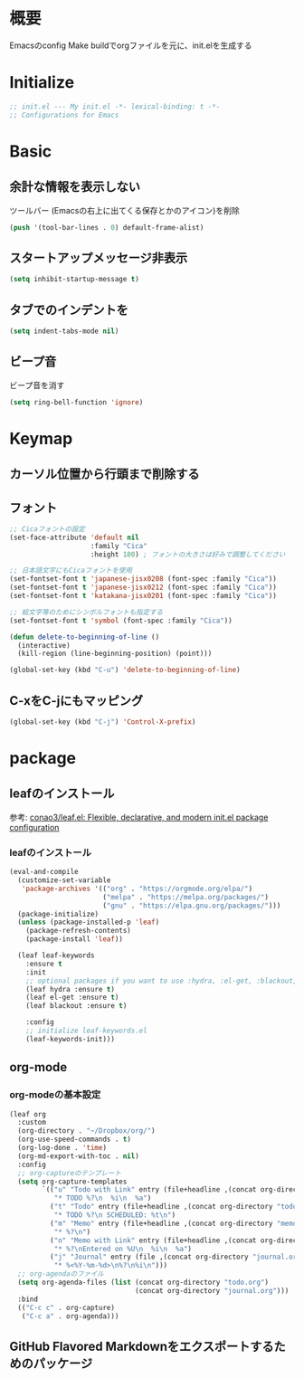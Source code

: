 * 概要

Emacsのconfig
Make buildでorgファイルを元に、init.elを生成する

* Initialize

#+BEGIN_SRC emacs-lisp
  ;; init.el --- My init.el -*- lexical-binding: t -*-
  ;; Configurations for Emacs
#+END_SRC

* Basic
** 余計な情報を表示しない

ツールバー (Emacsの右上に出てくる保存とかのアイコン)を削除

#+BEGIN_SRC emacs-lisp
  (push '(tool-bar-lines . 0) default-frame-alist)
#+END_SRC

** スタートアップメッセージ非表示

#+BEGIN_SRC emacs-lisp
  (setq inhibit-startup-message t)
#+END_SRC

** タブでのインデントを\tからスペースに変更

#+BEGIN_SRC emacs-lisp
  (setq indent-tabs-mode nil)
#+END_SRC

** ビープ音

ビープ音を消す

#+BEGIN_SRC emacs-lisp
  (setq ring-bell-function 'ignore)
#+END_SRC

* Keymap
** カーソル位置から行頭まで削除する
** フォント

#+BEGIN_SRC emacs-lisp
  ;; Cicaフォントの設定
  (set-face-attribute 'default nil
                      :family "Cica"
                      :height 180) ; フォントの大きさは好みで調整してください

  ;; 日本語文字にもCicaフォントを使用
  (set-fontset-font t 'japanese-jisx0208 (font-spec :family "Cica"))
  (set-fontset-font t 'japanese-jisx0212 (font-spec :family "Cica"))
  (set-fontset-font t 'katakana-jisx0201 (font-spec :family "Cica"))

  ;; 絵文字等のためにシンボルフォントも指定する
  (set-fontset-font t 'symbol (font-spec :family "Cica"))
#+END_SRC


#+BEGIN_SRC emacs-lisp
  (defun delete-to-beginning-of-line ()
    (interactive)
    (kill-region (line-beginning-position) (point)))

  (global-set-key (kbd "C-u") 'delete-to-beginning-of-line)
#+END_SRC

** C-xをC-jにもマッピング

#+BEGIN_SRC emacs-lisp
  (global-set-key (kbd "C-j") 'Control-X-prefix)
#+END_SRC

* package
** leafのインストール

参考: [[https://github.com/conao3/leaf.el][conao3/leaf.el: Flexible, declarative, and modern init.el package configuration]]

*** leafのインストール

#+BEGIN_SRC emacs-lisp
  (eval-and-compile
    (customize-set-variable
     'package-archives '(("org" . "https://orgmode.org/elpa/")
                         ("melpa" . "https://melpa.org/packages/")
                         ("gnu" . "https://elpa.gnu.org/packages/")))
    (package-initialize)
    (unless (package-installed-p 'leaf)
      (package-refresh-contents)
      (package-install 'leaf))

    (leaf leaf-keywords
      :ensure t
      :init
      ;; optional packages if you want to use :hydra, :el-get, :blackout,,,
      (leaf hydra :ensure t)
      (leaf el-get :ensure t)
      (leaf blackout :ensure t)

      :config
      ;; initialize leaf-keywords.el
      (leaf-keywords-init)))
#+END_SRC

** org-mode

*** org-modeの基本設定

#+BEGIN_SRC emacs-lisp
  (leaf org
    :custom
    (org-directory . "~/Dropbox/org/")
    (org-use-speed-commands . t)
    (org-log-done . 'time)
    (org-md-export-with-toc . nil)
    :config
    ;; org-captureのテンプレート
    (setq org-capture-templates
          `(("u" "Todo with Link" entry (file+headline ,(concat org-directory "todo.org") "Todo")
             "* TODO %?\n  %i\n  %a")
            ("t" "Todo" entry (file+headline ,(concat org-directory "todo.org") "Todo")
             "* TODO %?\n SCHEDULED: %t\n")
            ("m" "Memo" entry (file+headline ,(concat org-directory "memo.org") "Memo")
             "* %?\n")
            ("n" "Memo with Link" entry (file+headline ,(concat org-directory "memo.org") "Memo")
             "* %?\nEntered on %U\n  %i\n  %a")
            ("j" "Journal" entry (file ,(concat org-directory "journal.org"))
             "* %<%Y-%m-%d>\n%?\n%i\n")))
    ;; org-agendaのファイル
    (setq org-agenda-files (list (concat org-directory "todo.org")
                                 (concat org-directory "journal.org")))
    :bind
    (("C-c c" . org-capture)
     ("C-c a" . org-agenda)))
#+END_SRC

#+RESULTS:
: org

** GitHub Flavored Markdownをエクスポートするためのパッケージ

#+BEGIN_SRC emacs-lisp

#+END_SRC

